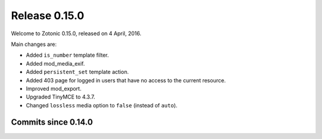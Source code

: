 .. _rel-0.15.0:

Release 0.15.0
==============

Welcome to Zotonic 0.15.0, released on 4 April, 2016.

Main changes are:

* Added ``is_number`` template filter.
* Added mod_media_exif.
* Added ``persistent_set`` template action.
* Added 403 page for logged in users that have no access to the current
  resource.
* Improved mod_export.
* Upgraded TinyMCE to 4.3.7.
* Changed ``lossless`` media option to ``false`` (instead of ``auto``).


Commits since 0.14.0
--------------------

